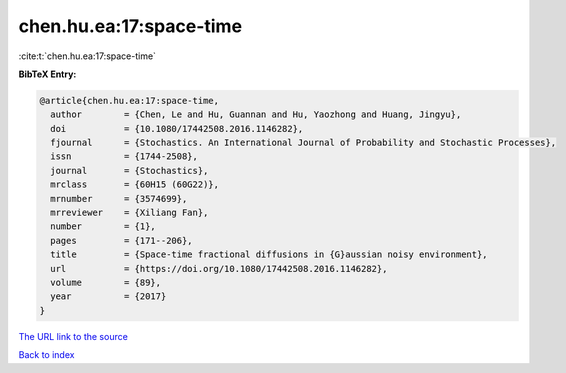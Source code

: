 chen.hu.ea:17:space-time
========================

:cite:t:`chen.hu.ea:17:space-time`

**BibTeX Entry:**

.. code-block:: bibtex

   @article{chen.hu.ea:17:space-time,
     author        = {Chen, Le and Hu, Guannan and Hu, Yaozhong and Huang, Jingyu},
     doi           = {10.1080/17442508.2016.1146282},
     fjournal      = {Stochastics. An International Journal of Probability and Stochastic Processes},
     issn          = {1744-2508},
     journal       = {Stochastics},
     mrclass       = {60H15 (60G22)},
     mrnumber      = {3574699},
     mrreviewer    = {Xiliang Fan},
     number        = {1},
     pages         = {171--206},
     title         = {Space-time fractional diffusions in {G}aussian noisy environment},
     url           = {https://doi.org/10.1080/17442508.2016.1146282},
     volume        = {89},
     year          = {2017}
   }
`The URL link to the source <https://doi.org/10.1080/17442508.2016.1146282>`_


`Back to index <../By-Cite-Keys.html>`_
